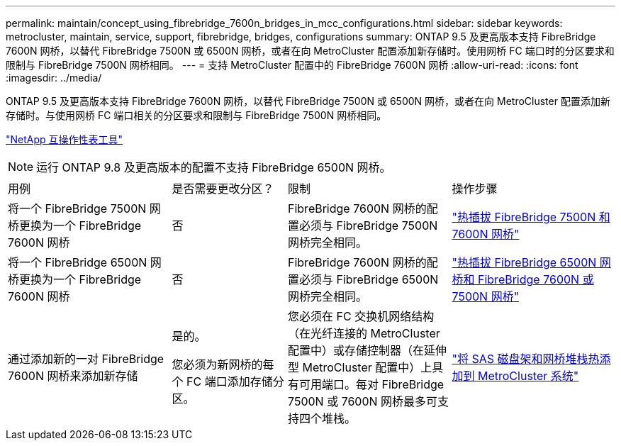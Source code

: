 ---
permalink: maintain/concept_using_fibrebridge_7600n_bridges_in_mcc_configurations.html 
sidebar: sidebar 
keywords: metrocluster, maintain, service, support, fibrebridge, bridges, configurations 
summary: ONTAP 9.5 及更高版本支持 FibreBridge 7600N 网桥，以替代 FibreBridge 7500N 或 6500N 网桥，或者在向 MetroCluster 配置添加新存储时。使用网桥 FC 端口时的分区要求和限制与 FibreBridge 7500N 网桥相同。 
---
= 支持 MetroCluster 配置中的 FibreBridge 7600N 网桥
:allow-uri-read: 
:icons: font
:imagesdir: ../media/


[role="lead"]
ONTAP 9.5 及更高版本支持 FibreBridge 7600N 网桥，以替代 FibreBridge 7500N 或 6500N 网桥，或者在向 MetroCluster 配置添加新存储时。与使用网桥 FC 端口相关的分区要求和限制与 FibreBridge 7500N 网桥相同。

https://mysupport.netapp.com/matrix["NetApp 互操作性表工具"^]


NOTE: 运行 ONTAP 9.8 及更高版本的配置不支持 FibreBridge 6500N 网桥。

[cols="27,19,27,27"]
|===


| 用例 | 是否需要更改分区？ | 限制 | 操作步骤 


 a| 
将一个 FibreBridge 7500N 网桥更换为一个 FibreBridge 7600N 网桥
 a| 
否
 a| 
FibreBridge 7600N 网桥的配置必须与 FibreBridge 7500N 网桥完全相同。
 a| 
link:task_replace_a_sle_fc_to_sas_bridge.html#hot-swapping-a-fibrebridge-7500n-with-a-7600n-bridge["热插拔 FibreBridge 7500N 和 7600N 网桥"]



 a| 
将一个 FibreBridge 6500N 网桥更换为一个 FibreBridge 7600N 网桥
 a| 
否
 a| 
FibreBridge 7600N 网桥的配置必须与 FibreBridge 6500N 网桥完全相同。
 a| 
link:task_replace_a_sle_fc_to_sas_bridge.html#hot-swapping-a-fibrebridge-6500n-bridge-with-a-fibrebridge-7600n-or-7500n-bridge["热插拔 FibreBridge 6500N 网桥和 FibreBridge 7600N 或 7500N 网桥"]



 a| 
通过添加新的一对 FibreBridge 7600N 网桥来添加新存储
 a| 
是的。

您必须为新网桥的每个 FC 端口添加存储分区。
 a| 
您必须在 FC 交换机网络结构（在光纤连接的 MetroCluster 配置中）或存储控制器（在延伸型 MetroCluster 配置中）上具有可用端口。每对 FibreBridge 7500N 或 7600N 网桥最多可支持四个堆栈。
 a| 
link:task_fb_hot_add_stack_of_shelves_and_bridges.html["将 SAS 磁盘架和网桥堆栈热添加到 MetroCluster 系统"]

|===